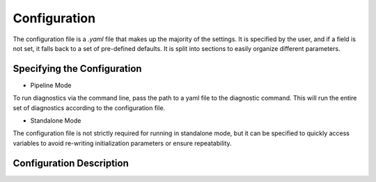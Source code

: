 Configuration 
===============

The configuration file is a `.yaml` file that makes up the majority of the settings. 
It is specified by the user, and if a field is not set, it falls back to a set of pre-defined defaults. 
It is split into sections to easily organize different parameters.

Specifying the Configuration 
-----------------------------
* Pipeline Mode 
To run diagnostics via the command line, pass the path to a yaml file to the diagnostic command. 
This will run the entire set of diagnostics according to the configuration file. 

.. code-block:: console 
    diagnose --config {path to yaml}

* Standalone Mode 
The configuration file is not strictly required for running in standalone mode, 
but it can be specified to quickly access variables to avoid re-writing initialization parameters or ensure repeatability. 

.. code-block:: python 
    from DeepDiagnostics.utils.configuration import Config 
    Config({configuration_path})


Configuration Description 
-----------------------

.. attribute:: common
    :param out_dir: Folder where the results of program are saved. The path need not exist, it will be created if it does not.
    :param temp_config: Path to a yaml to store a temporary config. Used only if some arguments are specified outside the config (eg, if using both the --config and --model_path arguments)
    :param sim_location: Path to store settings for simulations. When using the register_simulator method, this is where the registered simulations are catalogued. 
    :param random_seed: Integer random seed to use. 

.. code-block:: yaml 
    common: 
        out_dir: "./DeepDiagnosticsResources/results/"
        temp_config: "./DeepDiagnosticsResources/temp/temp_config.yml"
        sim_location: "DeepDiagnosticsResources/simulators"
        random_seed: 42

.. attribute:: model
    :param model_path: Path to stored model. Required. 
    :param model_engine: Loading method to use. Choose from methods listed in :ref:`plots<plots>`

.. code-block:: yaml 
    model: 
        model_path: {No Default}
        model_engine: "SBIModel"

.. attribute:: data
    :param data_path: Path to stored data. Required.
    :param data_engine: Loading method to use. Choose from methods listed in  :ref:`plots<plots>`
    :param simulator: String name of the simulator. Must be pre-registered . 
    :param prior: Prior distribution used in training. Used if "prior" is not included in the passed data. Choose from []
    :param prior_kwargs: kwargs to use with the initialization of the prior
    :param simulator_kwargs: kwargs to use with the initialization of the simulation
    :param simulator_dimensions: If the output of the simulation is 1D (non-image) or 2D (images.)

.. code-block:: yaml 
    data: 
        data_path: {No Default}
        data_engine: "H5Data"
        prior: "normal"
        prior_kwargs: {No Default}
        simulator_kwargs: {No Default}
        simulator_dimensions: 1

.. attribute:: plots_common
    :param axis_spines: Show axis ticks
    :param tight_layout: Minimize the space between axes and labels
    :param default_colorway: String colorway to use. Choose from `matplotlib's named colorways <https://matplotlib.org/stable/users/explain/colors/colormaps.html>`_.
    :param plot_style: Style sheet. Choose form `matplotlib's style sheets <https://matplotlib.org/stable/gallery/style_sheets/style_sheets_reference.html>`_.
    :param parameter_labels: Name of each theta parameter to use for titling and labels. Corresponding with the dim=1 axis of theta given by data. 
    :param parameter_colors: Colors to use for each theta parameters when representing the parameters on the same plot. 
    :param line_style_cycle: Line styles that can be used (besides for solid lines, which are always used.)
    :param figure_size: Default size for square figures. Will be adapted (slightly expanded) for multi-plot figures.

.. code-block:: yaml 
    plots_common: 
        axis_spines: False
        tight_layout: True
        default_colorway: "viridis"
        plot_style: "fast"
        parameter_labels: ["$m$", "$b$"]
        parameter_colors: ["#9C92A3", "#0F5257"]
        line_style_cycle: ["-", "-."]
        figure_size: [6, 6]

.. attribute:: metrics_common

    These parameters are used for every metric calculated, and for plots that require new inference to be run. 

    :param use_progress_bar: Show a progress bar when iteratively performing inference. 
    :param samples_per_inference: Number of samples used in a single iteration of inference. 
    :param percentiles: List of integer percentiles, for defining coverage regions. 
    :param number_simulations: Number of different simulations to run. Often, this means that the number of inferences performed for a metric is samples_per_inference*number_simulations

.. code-block:: yaml 
    metrics_common: 
        use_progress_bar: False
        samples_per_inference: 1000
        percentiles: [75, 85, 95]
        number_simulations: 50


.. attribute:: plots
    A dictionary of different plots to generate and their arguments. 
    Can be any of the implemented plots listed in :ref:`plots<API/plots>`
    If the plots are specified with an empty dictionary, defaults from the class are used.
    Defaults: 
        ["CDFRanks", "Ranks", "CoverageFraction", "TARP", "LC2ST", "PPC"]

.. code-block:: yaml 
    plots: 
        TARP: {} 
        

.. attribute:: metrics
    A dictionary of different metrics to generate and their arguments. 
    Can be any of the implemented plots listed in :ref:`metrics<API/metrics>`
    If the metrics are specified with an empty dictionary, defaults from the class are used.
    Defaults: 
        ["AllSBC", "CoverageFraction", "LC2ST"]
    
.. code-block:: yaml 
    metrics: 
        LC2ST: {} 
